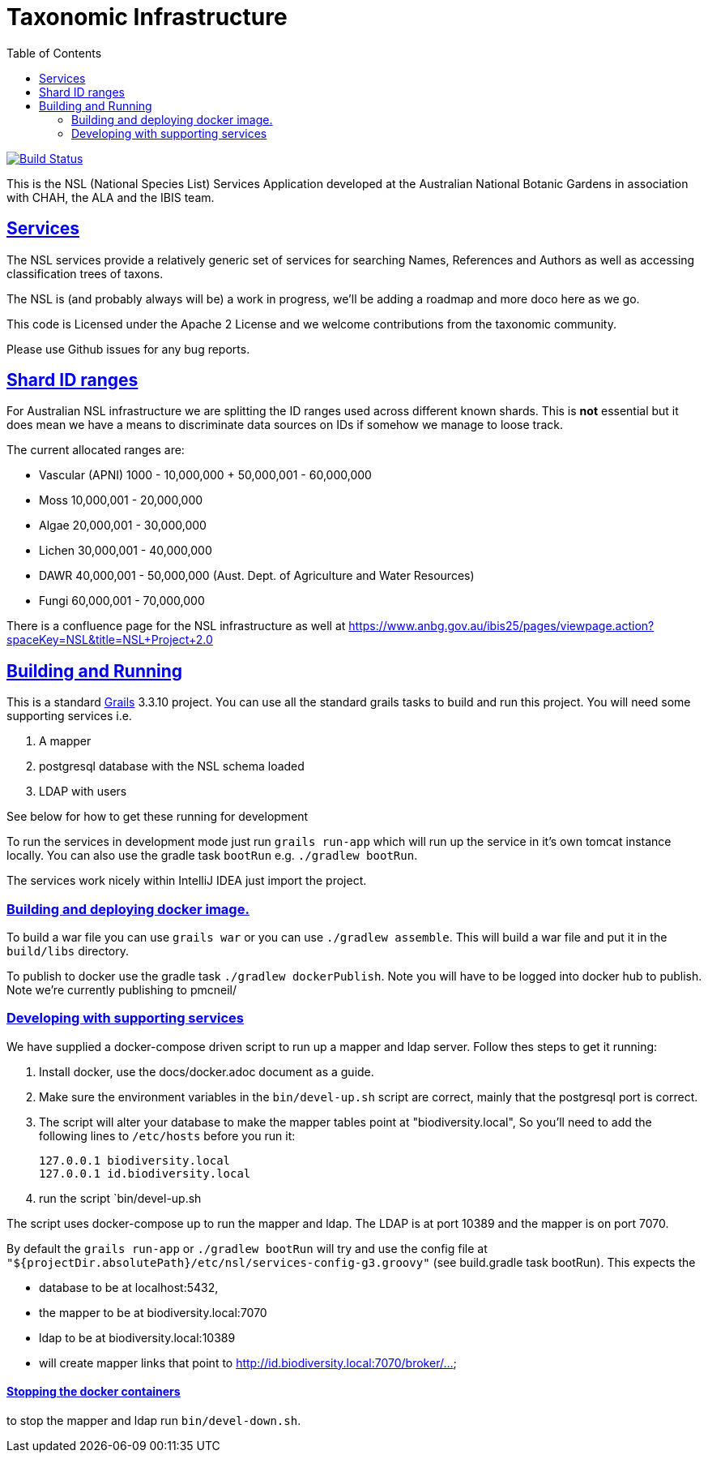 = Taxonomic Infrastructure
:icons: font
:iconfont-cdn: //cdnjs.cloudflare.com/ajax/libs/font-awesome/4.3.0/css/font-awesome.min.css
:stylesdir: resources/style/
:stylesheet: asciidoctor.css
:description: NSL Service
:keywords: documentation, Grails, National Species List, Taxonomy, Taxonomic
:links:
:sectlinks:
:toc: left
:toclevels: 2
:toc-class: toc2

image:https://travis-ci.org/bio-org-au/services-g3.svg?branch=master["Build Status", link="https://travis-ci.org/bio-org-au/services-g3"]

This is the NSL (National Species List) Services Application developed at the Australian National Botanic Gardens in
association with CHAH, the ALA and the IBIS team.

== Services

The NSL services provide a relatively generic set of services for searching Names, References and Authors as well as
accessing classification trees of taxons.

The NSL is (and probably always will be) a work in progress, we'll be adding a roadmap and more doco here as we go.

This code is Licensed under the Apache 2 License and we welcome contributions from the taxonomic community.

Please use Github issues for any bug reports.

== Shard ID ranges

For Australian NSL infrastructure we are splitting the ID ranges used across different known shards. This is *not* essential
but it does mean we have a means to discriminate data sources on IDs if somehow we manage to loose track.

The current allocated ranges are:

* Vascular (APNI) 1000 - 10,000,000 + 50,000,001 - 60,000,000
* Moss 10,000,001 - 20,000,000
* Algae 20,000,001 - 30,000,000
* Lichen 30,000,001 - 40,000,000
* DAWR 40,000,001 - 50,000,000 (Aust. Dept. of Agriculture and Water Resources)
* Fungi 60,000,001 - 70,000,000

There is a confluence page for the NSL infrastructure as well at https://www.anbg.gov.au/ibis25/pages/viewpage.action?spaceKey=NSL&title=NSL+Project+2.0

== Building and Running

This is a standard https://grails.org/[Grails] 3.3.10 project. You can use all the standard grails tasks to build and run
this project. You will need some supporting services i.e.

. A mapper
. postgresql database with the NSL schema loaded
. LDAP with users

See below for how to get these running for development

To run the services in development mode just run `grails run-app` which will run up the service in it's own tomcat instance
locally. You can also use the gradle task `bootRun` e.g. `./gradlew bootRun`.

The services work nicely within IntelliJ IDEA just import the project.

=== Building and deploying docker image.
To build a war file you can use `grails war` or you can use `./gradlew assemble`. This will build a war file and put it
in the `build/libs` directory.

To publish to docker use the gradle task `./gradlew dockerPublish`. Note you will have to be logged into docker hub to
publish. Note we're currently publishing to pmcneil/

=== Developing with supporting services

We have supplied a docker-compose driven script to run up a mapper and ldap server. Follow thes steps to get it running:

. Install docker, use the docs/docker.adoc document as a guide.
. Make sure the environment variables in the `bin/devel-up.sh` script are correct, mainly that the postgresql port is correct.
. The script will alter your database to make the mapper tables point at "biodiversity.local", So you'll need to add the following
lines to `/etc/hosts` before you run it:

  127.0.0.1 biodiversity.local
  127.0.0.1 id.biodiversity.local

. run the script `bin/devel-up.sh

The script uses docker-compose up to run the mapper and ldap. The LDAP is at port 10389 and the mapper is on port 7070.

By default the `grails run-app` or `./gradlew bootRun` will try and use the config file at
`"${projectDir.absolutePath}/etc/nsl/services-config-g3.groovy"` (see build.gradle task bootRun). This expects the

* database to be at localhost:5432,
* the mapper to be at biodiversity.local:7070
* ldap to be at biodiversity.local:10389
* will create mapper links that point to http://id.biodiversity.local:7070/broker/...

==== Stopping the docker containers

to stop the mapper and ldap run `bin/devel-down.sh`.



